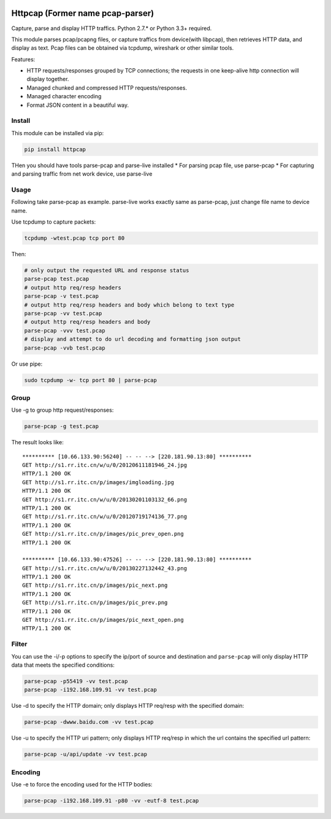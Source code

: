 |image0| |License|

Httpcap (Former name pcap-parser)
---------------------------------

Capture, parse and display HTTP traffics. Python 2.7.\* or Python 3.3+
required.

This module parses pcap/pcapng files, or capture traffics from
device(with libpcap), then retrieves HTTP data, and display as text.
Pcap files can be obtained via tcpdump, wireshark or other similar
tools.

Features:

-  HTTP requests/responses grouped by TCP connections; the requests in
   one keep-alive http connection will display together.
-  Managed chunked and compressed HTTP requests/responses.
-  Managed character encoding
-  Format JSON content in a beautiful way.

Install
~~~~~~~

This module can be installed via pip:

.. code:: sh

    pip install httpcap

THen you should have tools parse-pcap and parse-live installed \* For
parsing pcap file, use parse-pcap \* For capturing and parsing traffic
from net work device, use parse-live

Usage
~~~~~

Following take parse-pcap as example. parse-live works exactly same as
parse-pcap, just change file name to device name.

Use tcpdump to capture packets:

.. code:: sh

    tcpdump -wtest.pcap tcp port 80

Then:

.. code:: sh

    # only output the requested URL and response status
    parse-pcap test.pcap
    # output http req/resp headers
    parse-pcap -v test.pcap
    # output http req/resp headers and body which belong to text type
    parse-pcap -vv test.pcap
    # output http req/resp headers and body
    parse-pcap -vvv test.pcap
    # display and attempt to do url decoding and formatting json output
    parse-pcap -vvb test.pcap

Or use pipe:

.. code:: sh

    sudo tcpdump -w- tcp port 80 | parse-pcap 

Group
~~~~~

Use -g to group http request/responses:

.. code:: sh

    parse-pcap -g test.pcap

The result looks like:

::

    ********** [10.66.133.90:56240] -- -- --> [220.181.90.13:80] **********
    GET http://s1.rr.itc.cn/w/u/0/20120611181946_24.jpg
    HTTP/1.1 200 OK
    GET http://s1.rr.itc.cn/p/images/imgloading.jpg
    HTTP/1.1 200 OK
    GET http://s1.rr.itc.cn/w/u/0/20130201103132_66.png
    HTTP/1.1 200 OK
    GET http://s1.rr.itc.cn/w/u/0/20120719174136_77.png
    HTTP/1.1 200 OK
    GET http://s1.rr.itc.cn/p/images/pic_prev_open.png
    HTTP/1.1 200 OK

    ********** [10.66.133.90:47526] -- -- --> [220.181.90.13:80] **********
    GET http://s1.rr.itc.cn/w/u/0/20130227132442_43.png
    HTTP/1.1 200 OK
    GET http://s1.rr.itc.cn/p/images/pic_next.png
    HTTP/1.1 200 OK
    GET http://s1.rr.itc.cn/p/images/pic_prev.png
    HTTP/1.1 200 OK
    GET http://s1.rr.itc.cn/p/images/pic_next_open.png
    HTTP/1.1 200 OK

Filter
~~~~~~

You can use the -i/-p options to specify the ip/port of source and
destination and ``parse-pcap`` will only display HTTP data that meets
the specified conditions:

.. code:: sh

    parse-pcap -p55419 -vv test.pcap
    parse-pcap -i192.168.109.91 -vv test.pcap

Use -d to specify the HTTP domain; only displays HTTP req/resp with the
specified domain:

.. code:: sh

    parse-pcap -dwww.baidu.com -vv test.pcap

Use -u to specify the HTTP uri pattern; only displays HTTP req/resp in
which the url contains the specified url pattern:

.. code:: sh

    parse-pcap -u/api/update -vv test.pcap

Encoding
~~~~~~~~

Use -e to force the encoding used for the HTTP bodies:

.. code:: sh

    parse-pcap -i192.168.109.91 -p80 -vv -eutf-8 test.pcap

.. |image0| image:: https://travis-ci.org/caoqianli/pcap-parser.svg
   :target: https://travis-ci.org/caoqianli/pcap-parser
.. |License| image:: https://img.shields.io/badge/licence-Simplified%20BSD-blue.svg?style=flat

